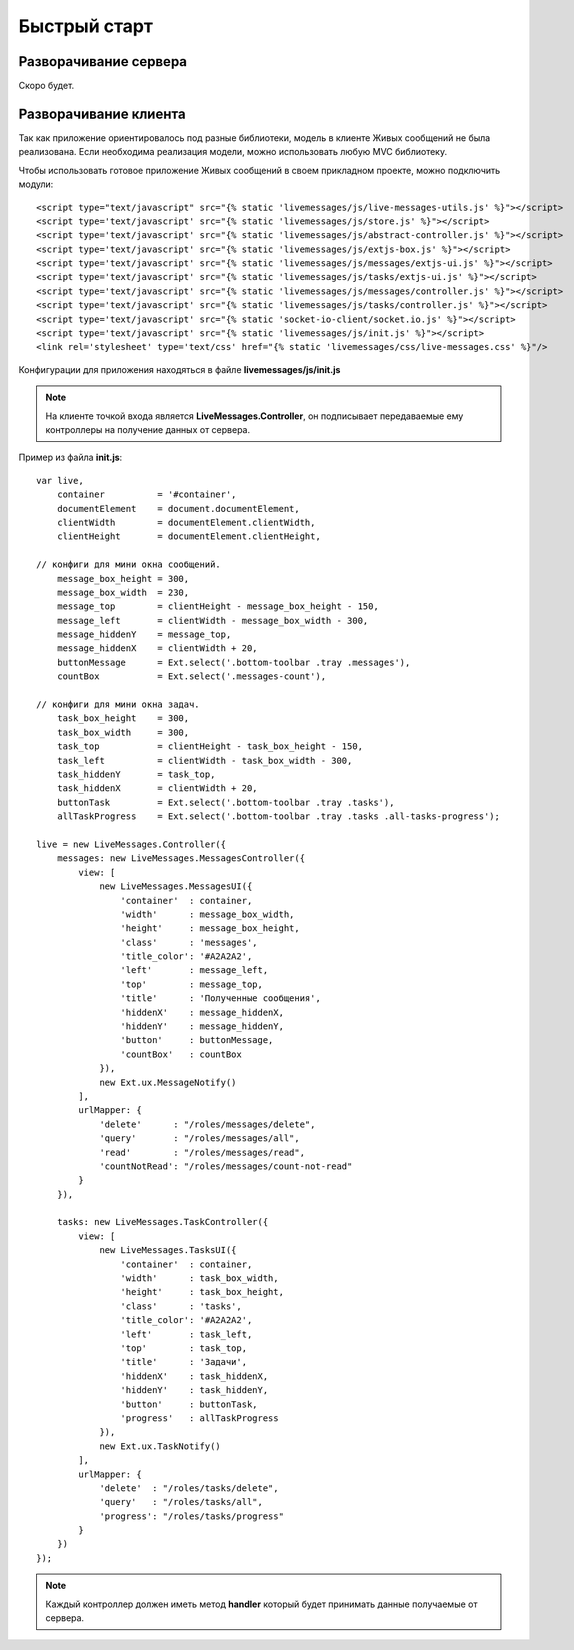 **********************************
Быстрый старт
**********************************

Разворачивание сервера
======================

Скоро будет.

Разворачивание клиента
======================

Так как приложение ориентировалось под разные библиотеки, модель в клиенте Живых сообщений не была реализована.
Если необходима реализация модели, можно использовать любую MVC библиотеку.

Чтобы использовать готовое приложение Живых сообщений в своем прикладном проекте, можно подключить модули::

    <script type="text/javascript" src="{% static 'livemessages/js/live-messages-utils.js' %}"></script>
    <script type='text/javascript' src="{% static 'livemessages/js/store.js' %}"></script>
    <script type='text/javascript' src="{% static 'livemessages/js/abstract-controller.js' %}"></script>
    <script type='text/javascript' src="{% static 'livemessages/js/extjs-box.js' %}"></script>
    <script type='text/javascript' src="{% static 'livemessages/js/messages/extjs-ui.js' %}"></script>
    <script type='text/javascript' src="{% static 'livemessages/js/tasks/extjs-ui.js' %}"></script>
    <script type='text/javascript' src="{% static 'livemessages/js/messages/controller.js' %}"></script>
    <script type='text/javascript' src="{% static 'livemessages/js/tasks/controller.js' %}"></script>
    <script type='text/javascript' src="{% static 'socket-io-client/socket.io.js' %}"></script>
    <script type='text/javascript' src="{% static 'livemessages/js/init.js' %}"></script>
    <link rel='stylesheet' type='text/css' href="{% static 'livemessages/css/live-messages.css' %}"/>

Конфигурации для приложения находяться в файле **livemessages/js/init.js**

.. note::
    На клиенте точкой входа является **LiveMessages.Controller**, он подписывает передаваемые ему контроллеры на получение данных от сервера.

Пример из файла **init.js**::

    var live,
        container          = '#container',
        documentElement    = document.documentElement,
        clientWidth        = documentElement.clientWidth,
        clientHeight       = documentElement.clientHeight,

    // конфиги для мини окна сообщений.
        message_box_height = 300,
        message_box_width  = 230,
        message_top        = clientHeight - message_box_height - 150,
        message_left       = clientWidth - message_box_width - 300,
        message_hiddenY    = message_top,
        message_hiddenX    = clientWidth + 20,
        buttonMessage      = Ext.select('.bottom-toolbar .tray .messages'),
        countBox           = Ext.select('.messages-count'),

    // конфиги для мини окна задач.
        task_box_height    = 300,
        task_box_width     = 300,
        task_top           = clientHeight - task_box_height - 150,
        task_left          = clientWidth - task_box_width - 300,
        task_hiddenY       = task_top,
        task_hiddenX       = clientWidth + 20,
        buttonTask         = Ext.select('.bottom-toolbar .tray .tasks'),
        allTaskProgress    = Ext.select('.bottom-toolbar .tray .tasks .all-tasks-progress');

    live = new LiveMessages.Controller({
        messages: new LiveMessages.MessagesController({
            view: [
                new LiveMessages.MessagesUI({
                    'container'  : container,
                    'width'      : message_box_width,
                    'height'     : message_box_height,
                    'class'      : 'messages',
                    'title_color': '#A2A2A2',
                    'left'       : message_left,
                    'top'        : message_top,
                    'title'      : 'Полученные сообщения',
                    'hiddenX'    : message_hiddenX,
                    'hiddenY'    : message_hiddenY,
                    'button'     : buttonMessage,
                    'countBox'   : countBox
                }),
                new Ext.ux.MessageNotify()
            ],
            urlMapper: {
                'delete'      : "/roles/messages/delete",
                'query'       : "/roles/messages/all",
                'read'        : "/roles/messages/read",
                'countNotRead': "/roles/messages/count-not-read"
            }
        }),

        tasks: new LiveMessages.TaskController({
            view: [
                new LiveMessages.TasksUI({
                    'container'  : container,
                    'width'      : task_box_width,
                    'height'     : task_box_height,
                    'class'      : 'tasks',
                    'title_color': '#A2A2A2',
                    'left'       : task_left,
                    'top'        : task_top,
                    'title'      : 'Задачи',
                    'hiddenX'    : task_hiddenX,
                    'hiddenY'    : task_hiddenY,
                    'button'     : buttonTask,
                    'progress'   : allTaskProgress
                }),
                new Ext.ux.TaskNotify()
            ],
            urlMapper: {
                'delete'  : "/roles/tasks/delete",
                'query'   : "/roles/tasks/all",
                'progress': "/roles/tasks/progress"
            }
        })
    });

.. note::
    Каждый контроллер должен иметь метод **handler** который будет принимать данные получаемые от сервера.